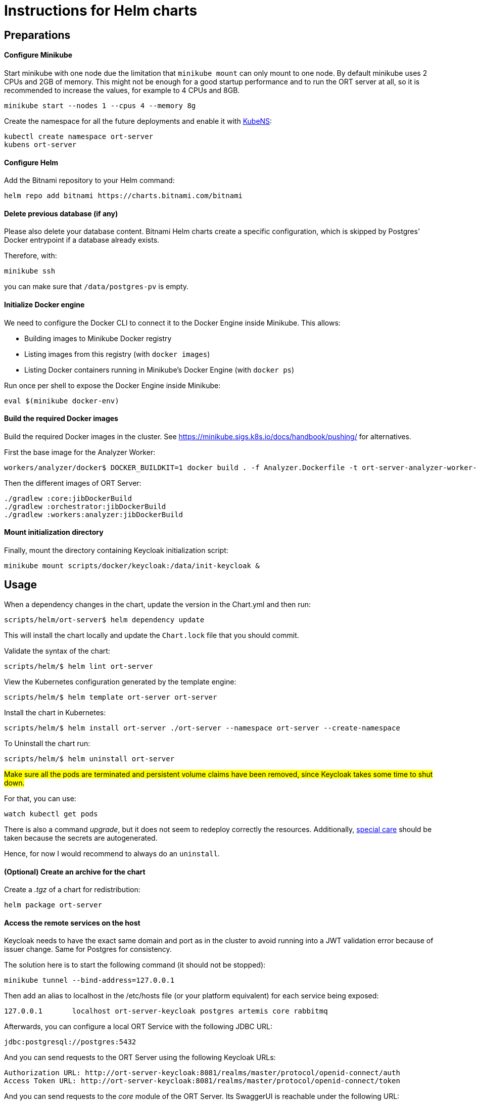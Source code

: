 = Instructions for Helm charts

== Preparations

==== Configure Minikube

Start minikube with one node due the limitation that `minikube mount` can only mount to one node.
By default minikube uses 2 CPUs and 2GB of memory.
This might not be enough for a good startup performance and to run the ORT server at all, so it is recommended to increase the values, for example to 4 CPUs and 8GB.

 minikube start --nodes 1 --cpus 4 --memory 8g

Create the namespace for all the future deployments and enable it with https://github.com/ahmetb/kubectx/blob/master/kubens[KubeNS]:

----
kubectl create namespace ort-server
kubens ort-server
----

==== Configure Helm

Add the Bitnami repository to your Helm command:

 helm repo add bitnami https://charts.bitnami.com/bitnami

==== Delete previous database (if any)

Please also delete your database content.
Bitnami Helm charts create a specific configuration, which is skipped by Postgres' Docker entrypoint if a database already exists.

Therefore, with:

 minikube ssh

you can make sure that `/data/postgres-pv` is empty.

==== Initialize Docker engine

.We need to configure the Docker CLI to connect it to the Docker Engine inside Minikube. This allows:
* Building images to Minikube Docker registry
* Listing images from this registry (with `docker images`)
* Listing Docker containers running in Minikube's Docker Engine (with `docker ps`)

Run once per shell to expose the Docker Engine inside Minikube:

 eval $(minikube docker-env)

==== Build the required Docker images

Build the required Docker images in the cluster.
See https://minikube.sigs.k8s.io/docs/handbook/pushing/ for alternatives.

First the base image for the Analyzer Worker:

 workers/analyzer/docker$ DOCKER_BUILDKIT=1 docker build . -f Analyzer.Dockerfile -t ort-server-analyzer-worker-base-image:latest

Then the different images of ORT Server:

 ./gradlew :core:jibDockerBuild
 ./gradlew :orchestrator:jibDockerBuild
 ./gradlew :workers:analyzer:jibDockerBuild

==== Mount initialization directory

Finally, mount the directory containing Keycloak initialization script:

 minikube mount scripts/docker/keycloak:/data/init-keycloak &

== Usage

When a dependency changes in the chart, update the version in the Chart.yml and then run:

 scripts/helm/ort-server$ helm dependency update

This will install the chart locally and update the `Chart.lock` file that you should commit.

Validate the syntax of the chart:

 scripts/helm/$ helm lint ort-server

View the Kubernetes configuration generated by the template engine:

 scripts/helm/$ helm template ort-server ort-server

Install the chart in Kubernetes:

 scripts/helm/$ helm install ort-server ./ort-server --namespace ort-server --create-namespace

To Uninstall the chart run:

 scripts/helm/$ helm uninstall ort-server

##Make sure all the pods are terminated and persistent volume claims have been removed, since Keycloak takes some time to shut down.
##

For that, you can use:

  watch kubectl get pods

There is also a command _upgrade_, but it does not seem to redeploy correctly the resources.
Additionally, https://docs.bitnami.com/kubernetes/infrastructure/postgresql/administration/upgrade/[special care] should be taken because the secrets are autogenerated.

Hence, for now I would recommend to always do an ``uninstall``.

==== (Optional) Create an archive for the chart

Create a _.tgz_ of a chart for redistribution:

 helm package ort-server

==== Access the remote services on the host

Keycloak needs to have the exact same domain and port as in the cluster to avoid running into a JWT validation error because of issuer change.
Same for Postgres for consistency.

The solution here is to start the following command (it should not be stopped):

 minikube tunnel --bind-address=127.0.0.1

Then add an alias to localhost in the /etc/hosts file (or your platform equivalent) for each service being exposed:

 127.0.0.1       localhost ort-server-keycloak postgres artemis core rabbitmq

Afterwards, you can configure a local ORT Service with the following JDBC URL:

 jdbc:postgresql://postgres:5432

And you can send requests to the ORT Server using the following Keycloak URLs:

----
Authorization URL: http://ort-server-keycloak:8081/realms/master/protocol/openid-connect/auth
Access Token URL: http://ort-server-keycloak:8081/realms/master/protocol/openid-connect/token
----

And you can send requests to the _core_ module of the ORT Server.
Its SwaggerUI is reachable under the following URL:

  http://core:8080/swagger-ui/index.html

RabbitMQ administration URL is available http://rabbitmq:15672 (user=admin, password=admin).

== Troubleshooting

Pod fails with:

----
Warning  Failed            2m4s (x2 over 4m31s)   kubelet            Failed to pull image "docker.io/bitnami/keycloak:20.0.3-debian-11-r5": rpc error: code = Unknown desc = context deadline exceeded
Warning  Failed            2m4s (x2 over 4m31s)   kubelet            Error: ErrImagePull
Normal   BackOff           112s (x2 over 4m30s)   kubelet            Back-off pulling image "docker.io/bitnami/keycloak:20.0.3-debian-11-r5"
Warning  Failed            112s (x2 over 4m30s)   kubelet            Error: ImagePullBackOff
----

This can happen with large Docker images.

Connect with `minikube ssh` to the cluster and run:

  docker pull docker.io/bitnami/keycloak:20.0.3-debian-11-r5

Should also work if you just run `docker pull` on the host after having run an `eval` as explained above.